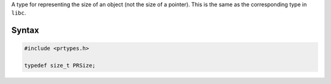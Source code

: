 A type for representing the size of an object (not the size of a
pointer). This is the same as the corresponding type in ``libc``.

.. _Syntax:

Syntax
------

.. code:: eval

   #include <prtypes.h>

   typedef size_t PRSize;
